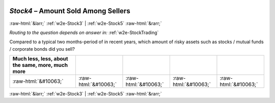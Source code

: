 .. _w2e-Stock4: 

 
 .. role:: raw-html(raw) 
        :format: html 
 
`Stock4` – Amount Sold Among Sellers
============================================= 


:raw-html:`&larr;` :ref:`w2e-Stock3` | :ref:`w2e-Stock5` :raw-html:`&rarr;` 
 
*Routing to the question depends on answer in:* :ref:`w2e-StockTrading` 

Compared to a typical two months-period of in recent years, which amount of risky assets such as stocks / mutual funds / corporate bonds did you sell?
 
.. csv-table:: 
   :delim: | 
   :header: Much less, less, about the same, more, much more
 
           :raw-html:`&#10063;`|:raw-html:`&#10063;`|:raw-html:`&#10063;`|:raw-html:`&#10063;`|:raw-html:`&#10063;` 

.. image:: ../_screenshots/w2-Stock4.png 


:raw-html:`&larr;` :ref:`w2e-Stock3` | :ref:`w2e-Stock5` :raw-html:`&rarr;` 
 
